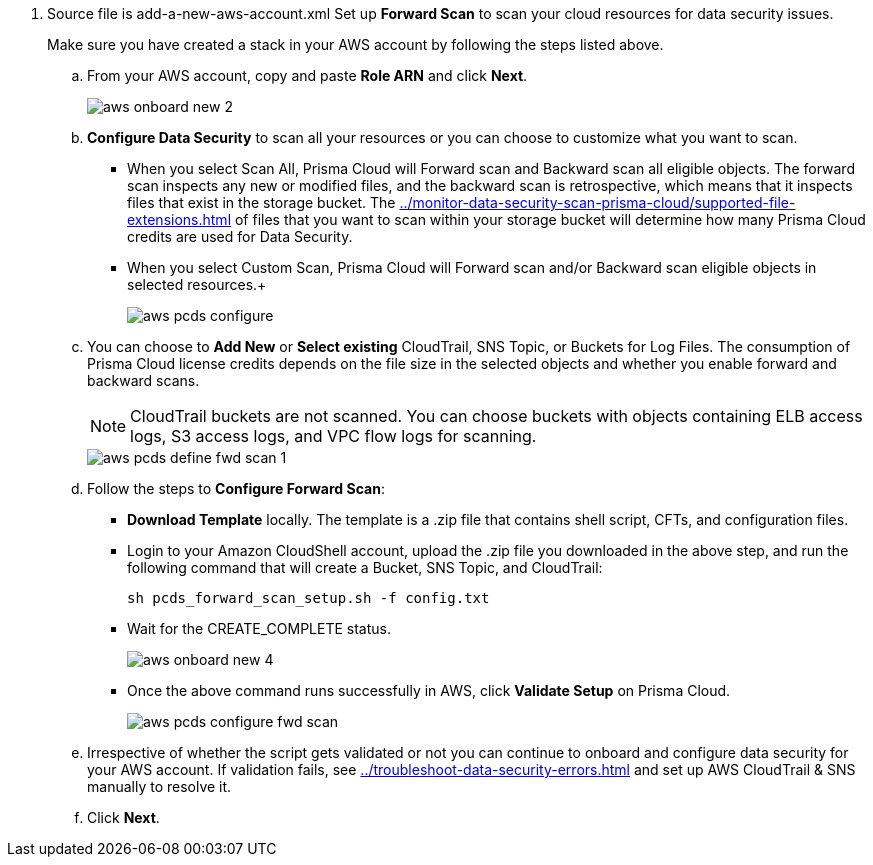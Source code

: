 . [[id50a63347-4291-4210-99fa-f51de04106be]]+++<draft-comment>Source file is add-a-new-aws-account.xml</draft-comment>+++ Set up *Forward Scan* to scan your cloud resources for data security issues.
+
Make sure you have created a stack in your AWS account by following the steps listed above.

.. From your AWS account, copy and paste *Role ARN* and click *Next*.
+
image::aws-onboard-new-2.png[scale=60]

.. *Configure Data Security* to scan all your resources or you can choose to customize what you want to scan.
+
* When you select Scan All, Prisma Cloud will Forward scan and Backward scan all eligible objects. The forward scan inspects any new or modified files, and the backward scan is retrospective, which means that it inspects files that exist in the storage bucket. The xref:../monitor-data-security-scan-prisma-cloud/supported-file-extensions.adoc[] of files that you want to scan within your storage bucket will determine how many Prisma Cloud credits are used for Data Security.

* When you select Custom Scan, Prisma Cloud will Forward scan and/or Backward scan eligible objects in selected resources.+
+
image::aws-pcds-configure.png[scale=50]

.. You can choose to *Add New* or *Select existing* CloudTrail, SNS Topic, or Buckets for Log Files. The consumption of Prisma Cloud license credits depends on the file size in the selected objects and whether you enable forward and backward scans.
+
[NOTE]
====
CloudTrail buckets are not scanned. You can choose buckets with objects containing ELB access logs, S3 access logs, and VPC flow logs for scanning.
====
+
image::aws-pcds-define-fwd-scan-1.png[scale=50]

.. Follow the steps to *Configure Forward Scan*:
+
* *Download Template* locally. The template is a .zip file that contains shell script, CFTs, and configuration files.

* Login to your Amazon CloudShell account, upload the .zip file you downloaded in the above step, and run the following command that will create a Bucket, SNS Topic, and CloudTrail:
+
----
sh pcds_forward_scan_setup.sh -f config.txt 
----

* Wait for the CREATE_COMPLETE status.
+
image::aws-onboard-new-4.png[scale=40]

* Once the above command runs successfully in AWS, click *Validate Setup* on Prisma Cloud.
+
image::aws-pcds-configure-fwd-scan.png[scale=50]

.. Irrespective of whether the script gets validated or not you can continue to onboard and configure data security for your AWS account. If validation fails, see xref:../troubleshoot-data-security-errors.adoc[] and set up AWS CloudTrail & SNS manually to resolve it.

.. Click *Next*.
